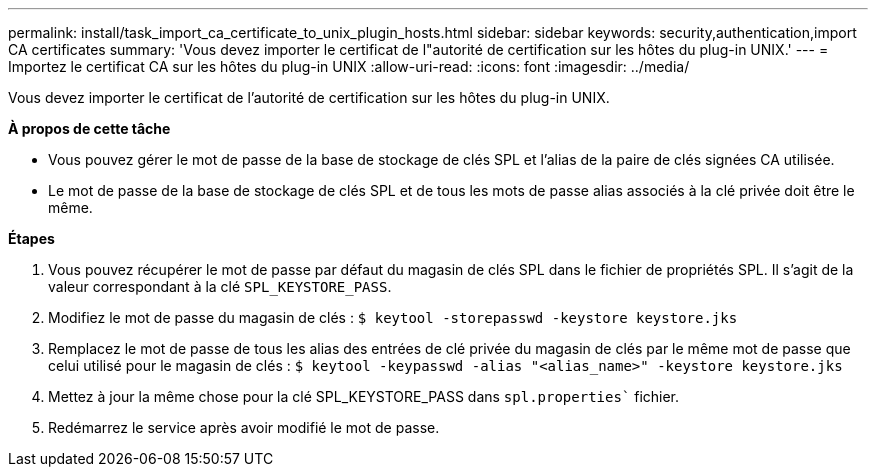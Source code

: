 ---
permalink: install/task_import_ca_certificate_to_unix_plugin_hosts.html 
sidebar: sidebar 
keywords: security,authentication,import CA certificates 
summary: 'Vous devez importer le certificat de l"autorité de certification sur les hôtes du plug-in UNIX.' 
---
= Importez le certificat CA sur les hôtes du plug-in UNIX
:allow-uri-read: 
:icons: font
:imagesdir: ../media/


[role="lead"]
Vous devez importer le certificat de l'autorité de certification sur les hôtes du plug-in UNIX.

*À propos de cette tâche*

* Vous pouvez gérer le mot de passe de la base de stockage de clés SPL et l'alias de la paire de clés signées CA utilisée.
* Le mot de passe de la base de stockage de clés SPL et de tous les mots de passe alias associés à la clé privée doit être le même.


*Étapes*

. Vous pouvez récupérer le mot de passe par défaut du magasin de clés SPL dans le fichier de propriétés SPL. Il s'agit de la valeur correspondant à la clé `SPL_KEYSTORE_PASS`.
. Modifiez le mot de passe du magasin de clés :
`$ keytool -storepasswd -keystore keystore.jks`
. Remplacez le mot de passe de tous les alias des entrées de clé privée du magasin de clés par le même mot de passe que celui utilisé pour le magasin de clés :
`$ keytool -keypasswd -alias "<alias_name>" -keystore keystore.jks`
. Mettez à jour la même chose pour la clé SPL_KEYSTORE_PASS dans `spl.properties`` fichier.
. Redémarrez le service après avoir modifié le mot de passe.

